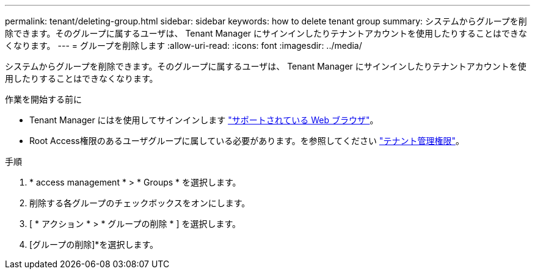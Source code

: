 ---
permalink: tenant/deleting-group.html 
sidebar: sidebar 
keywords: how to delete tenant group 
summary: システムからグループを削除できます。そのグループに属するユーザは、 Tenant Manager にサインインしたりテナントアカウントを使用したりすることはできなくなります。 
---
= グループを削除します
:allow-uri-read: 
:icons: font
:imagesdir: ../media/


[role="lead"]
システムからグループを削除できます。そのグループに属するユーザは、 Tenant Manager にサインインしたりテナントアカウントを使用したりすることはできなくなります。

.作業を開始する前に
* Tenant Manager にはを使用してサインインします link:../admin/web-browser-requirements.html["サポートされている Web ブラウザ"]。
* Root Access権限のあるユーザグループに属している必要があります。を参照してください link:tenant-management-permissions.html["テナント管理権限"]。


.手順
. * access management * > * Groups * を選択します。
. 削除する各グループのチェックボックスをオンにします。
. [ * アクション * > * グループの削除 * ] を選択します。
. [グループの削除]*を選択します。

